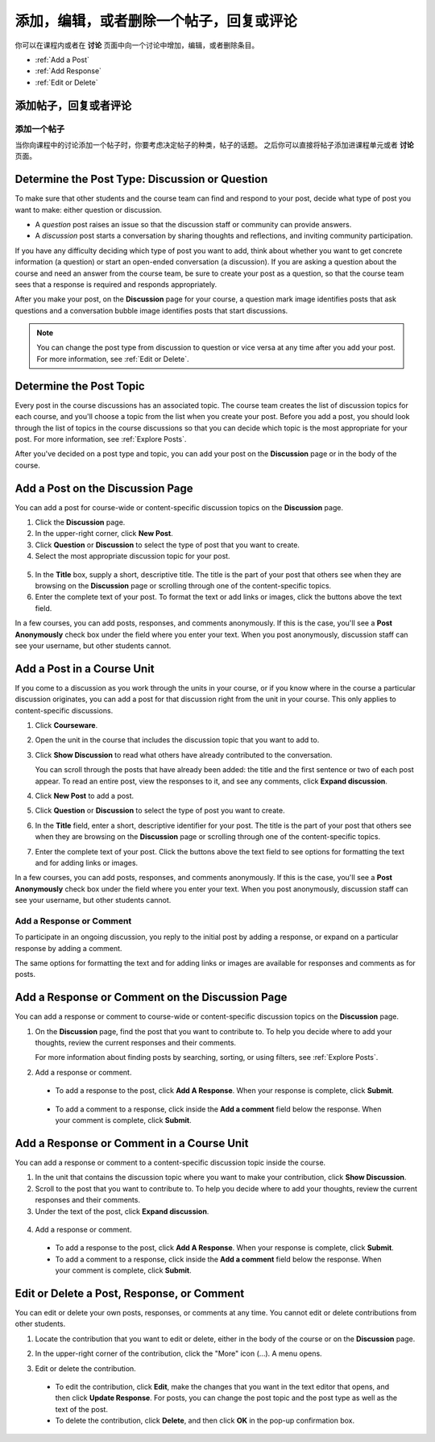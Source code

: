 
.. _Add or Edit a Contribution:

#########################################################
添加，编辑，或者删除一个帖子，回复或评论
#########################################################

你可以在课程内或者在 **讨论** 页面中向一个讨论中增加，编辑，或者删除条目。

* :ref:`Add a Post`
* :ref:`Add Response`
* :ref:`Edit or Delete`

************************************
添加帖子，回复或者评论
************************************

.. _Add a Post:

==============
添加一个帖子
==============

当你向课程中的讨论添加一个帖子时，你要考虑决定帖子的种类，帖子的话题。 之后你可以直接将帖子添加进课程单元或者 **讨论** 页面。

.. _Determine Post Type:

**************************************************
Determine the Post Type: Discussion or Question
**************************************************

To make sure that other students and the course team can find and respond to
your post, decide what type of post you want to make: either question or
discussion.

* A *question* post raises an issue so that the discussion staff or community
  can provide answers. 

* A *discussion* post starts a conversation by sharing thoughts and
  reflections, and inviting community participation.

If you have any difficulty deciding which type of post you want to add, think
about whether you want to get concrete information (a question) or start an
open-ended conversation (a discussion). If you are asking a question about the
course and need an answer from the course team, be sure to create your post as
a question, so that the course team sees that a response is required and
responds appropriately.

After you make your post, on the **Discussion** page for your course, a
question mark image identifies posts that ask questions and a conversation
bubble image identifies posts that start discussions.

.. note:: You can change the post type from discussion to question or vice
   versa at any time after you add your post. For more information, see
   :ref:`Edit or Delete`.
   

.. _Determine Post Topic:

*************************
Determine the Post Topic
*************************

Every post in the course discussions has an associated topic. The course team
creates the list of discussion topics for each course, and you'll choose a topic
from the list when you create your post. Before you add a post, you should look
through the list of topics in the course discussions so that you can decide
which topic is the most appropriate for your post. For more information, see
:ref:`Explore Posts`.

After you've decided on a post type and topic, you can add your post on the
**Discussion** page or in the body of the course.

************************************
Add a Post on the Discussion Page
************************************

You can add a post for course-wide or content-specific discussion
topics on the **Discussion** page.

#. Click the **Discussion** page.

#. In the upper-right corner, click **New Post**.

#. Click **Question** or **Discussion** to select the type of post that you want
   to create.

#. Select the most appropriate discussion topic for your post.

  .. image:: /Images/Discussion_course_wide_post.png
    :width: 300 
    :alt: Selecting the topic for a new post on the Discussion page 

5. In the **Title** box, supply a short, descriptive title. The title is the
   part of your post that others see when they are browsing on the
   **Discussion** page or scrolling through one of the content-specific topics.

#. Enter the complete text of your post. To format the text or add links or
   images, click the buttons above the text field.


In a few courses, you can add posts, responses, and comments anonymously. If
this is the case, you'll see a **Post Anonymously** check box under the field
where you enter your text. When you post anonymously, discussion staff can see your
username, but other students cannot.

************************************
Add a Post in a Course Unit
************************************

If you come to a discussion as you work through the units in your course, or if
you know where in the course a particular discussion originates, you can add a
post for that discussion right from the unit in your course. This only applies
to content-specific discussions.

#. Click **Courseware**.

#. Open the unit in the course that includes the discussion topic that you want
   to add to.

#. Click **Show Discussion** to read what others have already contributed to the
   conversation.

   You can scroll through the posts that have already been added: the title and
   the first sentence or two of each post appear. To read an entire post, view
   the responses to it, and see any comments, click **Expand discussion**.
  
4. Click **New Post** to add a post.

   .. image:: /Images/Discussion_content_specific_post.png
     :width: 500
     :alt: Adding a post about specific course content

5. Click **Question** or **Discussion** to select the type of post you want to
   create.

#. In the **Title** field, enter a short, descriptive identifier for your post.
   The title is the part of your post that others see when they are browsing on
   the **Discussion** page or scrolling through one of the content-specific
   topics.

#. Enter the complete text of your post. Click the buttons above the text field
   to see options for formatting the text and for adding links or images.


In a few courses, you can add posts, responses, and comments anonymously. If
this is the case, you'll see a **Post Anonymously** check box under the field
where you enter your text. When you post anonymously, discussion staff can see your
username, but other students cannot.

.. _Add Response:

==============================
Add a Response or Comment
==============================


To participate in an ongoing discussion, you reply to the initial post by
adding a response, or expand on a particular response by adding a comment.

The same options for formatting the text and for adding links or images are
available for responses and comments as for posts.

**************************************************
Add a Response or Comment on the Discussion Page
**************************************************

You can add a response or comment to course-wide or content-specific discussion
topics on the **Discussion** page.

#. On the **Discussion** page, find the post that you want to contribute to. To
   help you decide where to add your thoughts, review the current responses and
   their comments.

   For more information about finding posts by searching, sorting, or using
   filters, see :ref:`Explore Posts`.

#. Add a response or comment.

 - To add a response to the post, click **Add A Response**. When your response
   is complete, click **Submit**.

  .. image:: /Images/Discussion_add_response.png
    :width: 500
    :alt: The **Add A Response** button located between a post and its 
          responses 

 - To add a comment to a response, click inside the **Add a comment** field below
   the response. When your comment is complete, click **Submit**.  

*******************************************
Add a Response or Comment in a Course Unit
*******************************************

You can add a response or comment to a content-specific discussion
topic inside the course.

#. In the unit that contains the discussion topic where you want to make
   your contribution, click **Show Discussion**. 

#. Scroll to the post that you want to contribute to. To help you decide
   where to add your thoughts, review the current responses and their comments.

#. Under the text of the post, click **Expand discussion**.
   
  .. image:: /Images/Discussion_expand.png
    :width: 500
    :alt: The **Expand discussion** link under a post

4. Add a response or comment.

 - To add a response to the post, click **Add A Response**. When your response
   is complete, click **Submit**.

 - To add a comment to a response, click inside the **Add a comment** field below
   the response. When your comment is complete, click **Submit**.

.. _Edit or Delete:

*******************************************
Edit or Delete a Post, Response, or Comment
*******************************************

You can edit or delete your own posts, responses, or comments at any time. You
cannot edit or delete contributions from other students.

#. Locate the contribution that you want to edit or delete, either in the body
   of the course or on the **Discussion** page.

#. In the upper-right corner of the contribution, click the "More" icon (...). A
   menu opens.

   .. image:: /Images/Disc_EditDelete.png
    :width: 500
    :alt: Response with the "More" menu expanded, showing Edit, Delete, and Report options

#. Edit or delete the contribution.

 - To edit the contribution, click **Edit**, make the changes that you want in
   the text editor that opens, and then click **Update Response**. For posts,
   you can change the post topic and the post type as well as the text of the
   post.

 - To delete the contribution, click **Delete**, and then click **OK** in the
   pop-up confirmation box.

